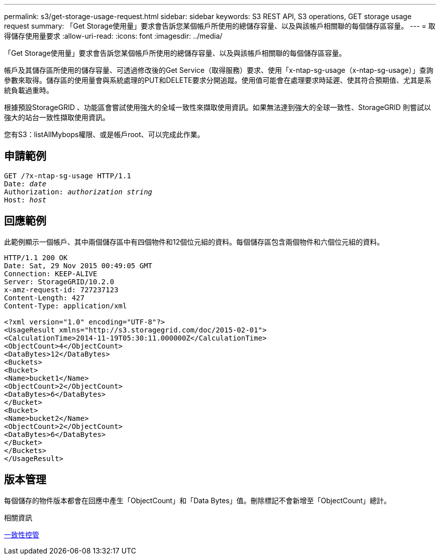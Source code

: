 ---
permalink: s3/get-storage-usage-request.html 
sidebar: sidebar 
keywords: S3 REST API, S3 operations, GET storage usage request 
summary: 「Get Storage使用量」要求會告訴您某個帳戶所使用的總儲存容量、以及與該帳戶相關聯的每個儲存區容量。 
---
= 取得儲存使用量要求
:allow-uri-read: 
:icons: font
:imagesdir: ../media/


[role="lead"]
「Get Storage使用量」要求會告訴您某個帳戶所使用的總儲存容量、以及與該帳戶相關聯的每個儲存區容量。

帳戶及其儲存區所使用的儲存容量、可透過修改後的Get Service（取得服務）要求、使用「x-ntap-sg-usage（x-ntap-sg-usage）」查詢參數來取得。儲存區的使用量會與系統處理的PUT和DELETE要求分開追蹤。使用值可能會在處理要求時延遲、使其符合預期值、尤其是系統負載過重時。

根據預設StorageGRID 、功能區會嘗試使用強大的全域一致性來擷取使用資訊。如果無法達到強大的全球一致性、StorageGRID 則嘗試以強大的站台一致性擷取使用資訊。

您有S3：listAllMybops權限、或是帳戶root、可以完成此作業。



== 申請範例

[source, subs="specialcharacters,quotes"]
----
GET /?x-ntap-sg-usage HTTP/1.1
Date: _date_
Authorization: _authorization string_
Host: _host_
----


== 回應範例

此範例顯示一個帳戶、其中兩個儲存區中有四個物件和12個位元組的資料。每個儲存區包含兩個物件和六個位元組的資料。

[listing]
----
HTTP/1.1 200 OK
Date: Sat, 29 Nov 2015 00:49:05 GMT
Connection: KEEP-ALIVE
Server: StorageGRID/10.2.0
x-amz-request-id: 727237123
Content-Length: 427
Content-Type: application/xml

<?xml version="1.0" encoding="UTF-8"?>
<UsageResult xmlns="http://s3.storagegrid.com/doc/2015-02-01">
<CalculationTime>2014-11-19T05:30:11.000000Z</CalculationTime>
<ObjectCount>4</ObjectCount>
<DataBytes>12</DataBytes>
<Buckets>
<Bucket>
<Name>bucket1</Name>
<ObjectCount>2</ObjectCount>
<DataBytes>6</DataBytes>
</Bucket>
<Bucket>
<Name>bucket2</Name>
<ObjectCount>2</ObjectCount>
<DataBytes>6</DataBytes>
</Bucket>
</Buckets>
</UsageResult>
----


== 版本管理

每個儲存的物件版本都會在回應中產生「ObjectCount」和「Data Bytes」值。刪除標記不會新增至「ObjectCount」總計。

.相關資訊
xref:consistency-controls.adoc[一致性控管]
